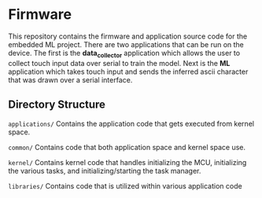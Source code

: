 * Firmware
This repository contains the firmware and application source code for
the embedded ML project. There are two applications that can be run on
the device. The first is the *data_collector* application which allows
the user to collect touch input data over serial to train the
model. Next is the *ML* application which takes touch input and sends
the inferred ascii character that was drawn over a serial interface.

** Directory Structure
~applications/~ Contains the application code that gets executed from kernel space.

~common/~       Contains code that both application space and kernel space use.

~kernel/~       Contains kernel code that handles initializing the MCU, initializing the various
                tasks, and initializing/starting the task manager.

~libraries/~    Contains code that is utilized within various application code
